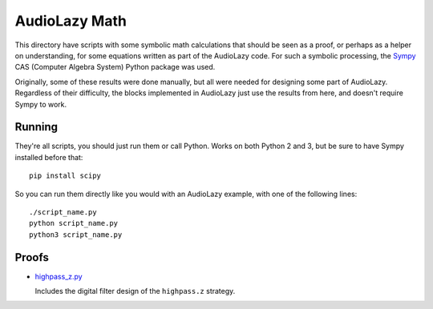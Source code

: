 ..
  This file is part of AudioLazy, the signal processing Python package.
  Copyright (C) 2012-2014 Danilo de Jesus da Silva Bellini

  AudioLazy is free software: you can redistribute it and/or modify
  it under the terms of the GNU General Public License as published by
  the Free Software Foundation, version 3 of the License.

  This program is distributed in the hope that it will be useful,
  but WITHOUT ANY WARRANTY; without even the implied warranty of
  MERCHANTABILITY or FITNESS FOR A PARTICULAR PURPOSE. See the
  GNU General Public License for more details.

  You should have received a copy of the GNU General Public License
  along with this program. If not, see <http://www.gnu.org/licenses/>.

  Created on Thu Aug 14 23:51:16 2014
  danilo [dot] bellini [at] gmail [dot] com

AudioLazy Math
==============

This directory have scripts with some symbolic math calculations that should
be seen as a proof, or perhaps as a helper on understanding, for some
equations written as part of the AudioLazy code. For such a symbolic
processing, the `Sympy <http://sympy.org/>`__ CAS (Computer Algebra System)
Python package was used.

Originally, some of these results were done manually, but all were needed
for designing some part of AudioLazy. Regardless of their difficulty,
the blocks implemented in AudioLazy just use the results from here, and
doesn't require Sympy to work.


Running
-------

They're all scripts, you should just run them or call Python. Works on both
Python 2 and 3, but be sure to have Sympy installed before that::

  pip install scipy

So you can run them directly like you would with an AudioLazy example, with
one of the following lines::

  ./script_name.py
  python script_name.py
  python3 script_name.py


Proofs
------

* `highpass_z.py <highpass_z.py>`__

  Includes the digital filter design of the ``highpass.z`` strategy.
